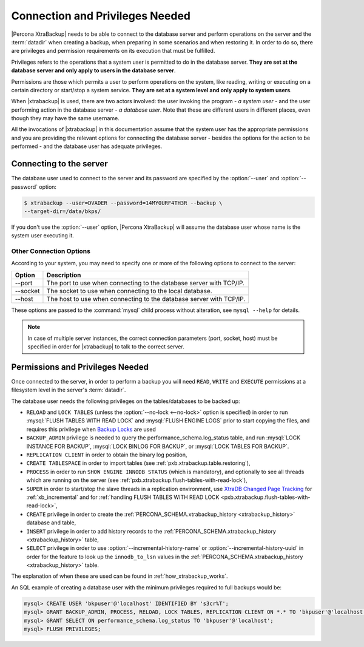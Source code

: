 .. _privileges:

================================================================================
Connection and Privileges Needed
================================================================================

|Percona XtraBackup| needs to be able to connect to the database server and
perform operations on the server and the :term:`datadir` when creating a
backup, when preparing in some scenarios and when restoring it. In order to do
so, there are privileges and permission requirements on its execution that
must be fulfilled.

Privileges refers to the operations that a system user is permitted to do in
the database server. **They are set at the database server and only apply to
users in the database server**.

Permissions are those which permits a user to perform operations on the system,
like reading, writing or executing on a certain directory or start/stop a
system service. **They are set at a system level and only apply to system
users**.

When |xtrabackup| is used, there are two actors involved: the user invoking the
program - *a system user* - and the user performing action in the database
server - *a database user*. Note that these are different users in different
places, even though they may have the same username.

All the invocations of |xtrabackup| in this documentation assume that the system
user has the appropriate permissions and you are providing the relevant options
for connecting the database server - besides the options for the action to be
performed - and the database user has adequate privileges.

.. _pxb.privilege.server.connecting:

Connecting to the server
================================================================================

The database user used to connect to the server and its password are specified
by the :option:`--user` and :option:`--password` option:

.. code-block:: bash

  $ xtrabackup --user=DVADER --password=14MY0URF4TH3R --backup \
  --target-dir=/data/bkps/

If you don't use the :option:`--user` option, |Percona XtraBackup| will assume
the database user whose name is the system user executing it.

.. _pxb.privilege.server.option.connecting:

Other Connection Options
--------------------------------------------------------------------------------

According to your system, you may need to specify one or more of the following
options to connect to the server:

===========  ==================================================================
Option       Description
===========  ==================================================================
--port       The port to use when connecting to the database server with
             TCP/IP.
--socket     The socket to use when connecting to the local database.
--host       The host to use when connecting to the database server with
             TCP/IP.
===========  ==================================================================

These options are passed to the :command:`mysql` child process without
alteration, see ``mysql --help`` for details.

.. note::

   In case of multiple server instances, the correct connection parameters
   (port, socket, host) must be specified in order for |xtrabackup| to talk to
   the correct server.

Permissions and Privileges Needed
================================================================================

Once connected to the server, in order to perform a backup you will need
``READ``, ``WRITE`` and ``EXECUTE`` permissions at a filesystem level in the
server's :term:`datadir`.

The database user needs the following privileges on the tables/databases to be
backed up:

* ``RELOAD`` and ``LOCK TABLES`` (unless the :option:`--no-lock <--no-lock>`
  option is specified) in order to run :mysql:`FLUSH TABLES WITH READ LOCK` and
  :mysql:`FLUSH ENGINE LOGS` prior to start copying the files, and requires this
  privilege when `Backup Locks
  <http://www.percona.com/doc/percona-server/8.0/management/backup_locks.html>`_
  are used

* ``BACKUP_ADMIN`` privilege is needed to query the
  performance_schema.log_status table, and run :mysql:`LOCK INSTANCE FOR BACKUP`,
  :mysql:`LOCK BINLOG FOR BACKUP`, or :mysql:`LOCK TABLES FOR BACKUP`.

* ``REPLICATION CLIENT`` in order to obtain the binary log position,

* ``CREATE TABLESPACE`` in order to import tables (see :ref:`pxb.xtrabackup.table.restoring`),

* ``PROCESS`` in order to run ``SHOW ENGINE INNODB STATUS`` (which is
  mandatory), and optionally to see all threads which are running on the
  server (see :ref:`pxb.xtrabackup.flush-tables-with-read-lock`),

* ``SUPER`` in order to start/stop the slave threads in a replication
  environment, use `XtraDB Changed Page Tracking
  <https://www.percona.com/doc/percona-server/8.0/management/changed_page_tracking.html>`_
  for :ref:`xb_incremental` and for :ref:`handling FLUSH TABLES WITH READ LOCK <pxb.xtrabackup.flush-tables-with-read-lock>`,

* ``CREATE`` privilege in order to create the
  :ref:`PERCONA_SCHEMA.xtrabackup_history <xtrabackup_history>` database and
  table,

* ``INSERT`` privilege in order to add history records to the
  :ref:`PERCONA_SCHEMA.xtrabackup_history <xtrabackup_history>` table,

* ``SELECT`` privilege in order to use
  :option:`--incremental-history-name` or
  :option:`--incremental-history-uuid` in order for the feature
  to look up the ``innodb_to_lsn`` values in the
  :ref:`PERCONA_SCHEMA.xtrabackup_history <xtrabackup_history>` table.

The explanation of when these are used can be found in
:ref:`how_xtrabackup_works`.

An SQL example of creating a database user with the minimum privileges required
to full backups would be:

.. code-block:: mysql

   mysql> CREATE USER 'bkpuser'@'localhost' IDENTIFIED BY 's3cr%T'; 
   mysql> GRANT BACKUP_ADMIN, PROCESS, RELOAD, LOCK TABLES, REPLICATION CLIENT ON *.* TO 'bkpuser'@'localhost';
   mysql> GRANT SELECT ON performance_schema.log_status TO 'bkpuser'@'localhost';
   mysql> FLUSH PRIVILEGES;
